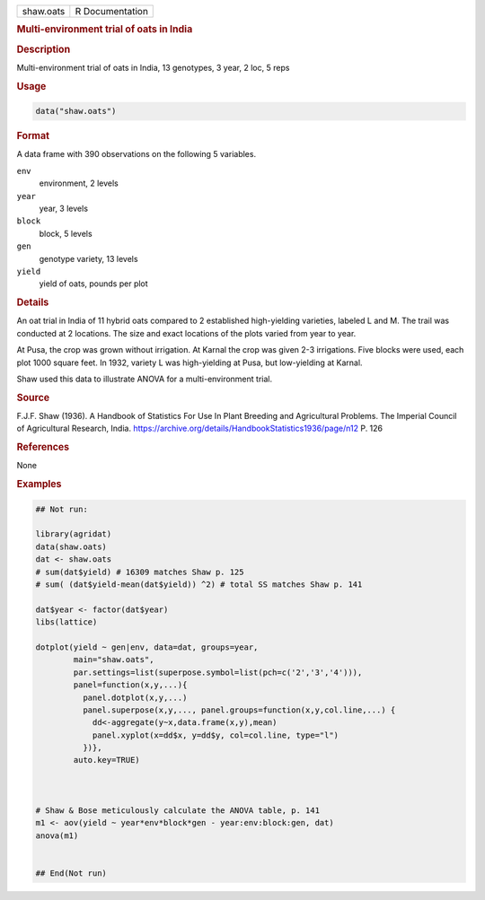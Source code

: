 .. container::

   .. container::

      ========= ===============
      shaw.oats R Documentation
      ========= ===============

      .. rubric:: Multi-environment trial of oats in India
         :name: multi-environment-trial-of-oats-in-india

      .. rubric:: Description
         :name: description

      Multi-environment trial of oats in India, 13 genotypes, 3 year, 2
      loc, 5 reps

      .. rubric:: Usage
         :name: usage

      .. code:: R

         data("shaw.oats")

      .. rubric:: Format
         :name: format

      A data frame with 390 observations on the following 5 variables.

      ``env``
         environment, 2 levels

      ``year``
         year, 3 levels

      ``block``
         block, 5 levels

      ``gen``
         genotype variety, 13 levels

      ``yield``
         yield of oats, pounds per plot

      .. rubric:: Details
         :name: details

      An oat trial in India of 11 hybrid oats compared to 2 established
      high-yielding varieties, labeled L and M. The trail was conducted
      at 2 locations. The size and exact locations of the plots varied
      from year to year.

      At Pusa, the crop was grown without irrigation. At Karnal the crop
      was given 2-3 irrigations. Five blocks were used, each plot 1000
      square feet. In 1932, variety L was high-yielding at Pusa, but
      low-yielding at Karnal.

      Shaw used this data to illustrate ANOVA for a multi-environment
      trial.

      .. rubric:: Source
         :name: source

      F.J.F. Shaw (1936). A Handbook of Statistics For Use In Plant
      Breeding and Agricultural Problems. The Imperial Council of
      Agricultural Research, India.
      https://archive.org/details/HandbookStatistics1936/page/n12 P. 126

      .. rubric:: References
         :name: references

      None

      .. rubric:: Examples
         :name: examples

      .. code:: R

         ## Not run: 

         library(agridat)
         data(shaw.oats)
         dat <- shaw.oats
         # sum(dat$yield) # 16309 matches Shaw p. 125
         # sum( (dat$yield-mean(dat$yield)) ^2) # total SS matches Shaw p. 141

         dat$year <- factor(dat$year)
         libs(lattice)

         dotplot(yield ~ gen|env, data=dat, groups=year,
                 main="shaw.oats",
                 par.settings=list(superpose.symbol=list(pch=c('2','3','4'))),
                 panel=function(x,y,...){
                   panel.dotplot(x,y,...)
                   panel.superpose(x,y,..., panel.groups=function(x,y,col.line,...) {
                     dd<-aggregate(y~x,data.frame(x,y),mean)
                     panel.xyplot(x=dd$x, y=dd$y, col=col.line, type="l")
                   })},
                 auto.key=TRUE)



         # Shaw & Bose meticulously calculate the ANOVA table, p. 141
         m1 <- aov(yield ~ year*env*block*gen - year:env:block:gen, dat)
         anova(m1)


         ## End(Not run)
